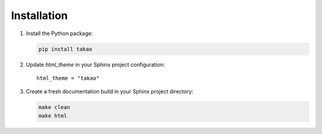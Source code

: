 Installation
============

1. Install the Python package:

   .. code-block:: shell

     pip install takao

2. Update `html_theme` in your Sphinx project configuration::

    html_theme = "takao"

3. Create a fresh documentation build in your Sphinx project directory:

   .. code-block:: shell

     make clean
     make html
